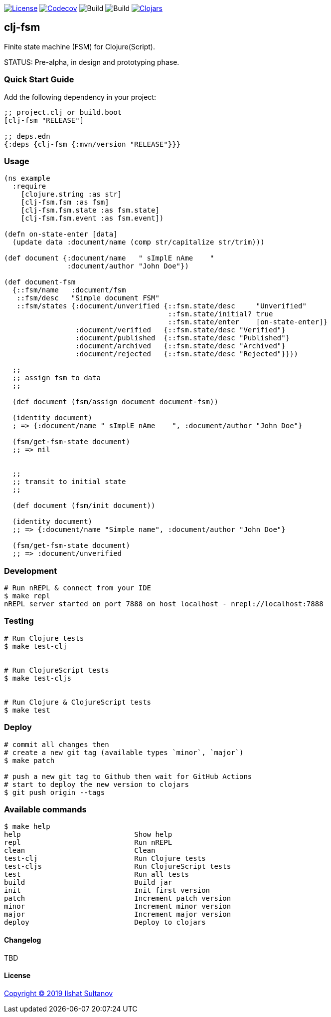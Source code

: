 image:https://img.shields.io/github/license/mashape/apistatus.svg[License,link=LICENSE]
image:https://codecov.io/gh/just-sultanov/clj-fsm/branch/master/graph/badge.svg[Codecov,link=https://codecov.io/gh/just-sultanov/clj-fsm]
image:https://github.com/just-sultanov/clj-fsm/workflows/build/badge.svg[Build]
image:https://github.com/just-sultanov/clj-fsm/workflows/deploy/badge.svg[Build]
image:https://img.shields.io/clojars/v/clj-fsm.svg[Clojars, link=https://clojars.org/clj-fsm]

== clj-fsm

Finite state machine (FSM) for Clojure(Script).

STATUS: Pre-alpha, in design and prototyping phase.

=== Quick Start Guide

Add the following dependency in your project:

[source,clojure]
----
;; project.clj or build.boot
[clj-fsm "RELEASE"]

;; deps.edn
{:deps {clj-fsm {:mvn/version "RELEASE"}}}

----

=== Usage

[source,clojure]
----
(ns example
  :require
    [clojure.string :as str]
    [clj-fsm.fsm :as fsm]
    [clj-fsm.fsm.state :as fsm.state]
    [clj-fsm.fsm.event :as fsm.event])

(defn on-state-enter [data]
  (update data :document/name (comp str/capitalize str/trim)))

(def document {:document/name   " sImplE nAme    "
               :document/author "John Doe"})

(def document-fsm
  {::fsm/name   :document/fsm
   ::fsm/desc   "Simple document FSM"
   ::fsm/states {:document/unverified {::fsm.state/desc     "Unverified"
                                       ::fsm.state/initial? true
                                       ::fsm.state/enter    [on-state-enter]}
                 :document/verified   {::fsm.state/desc "Verified"}
                 :document/published  {::fsm.state/desc "Published"}
                 :document/archived   {::fsm.state/desc "Archived"}
                 :document/rejected   {::fsm.state/desc "Rejected"}}})

  ;;
  ;; assign fsm to data
  ;;

  (def document (fsm/assign document document-fsm))

  (identity document)
  ; => {:document/name " sImplE nAme    ", :document/author "John Doe"}

  (fsm/get-fsm-state document)
  ;; => nil


  ;;
  ;; transit to initial state
  ;;

  (def document (fsm/init document))

  (identity document)
  ;; => {:document/name "Simple name", :document/author "John Doe"}

  (fsm/get-fsm-state document)
  ;; => :document/unverified
----

=== Development

[source,bash]
----
# Run nREPL & connect from your IDE
$ make repl
nREPL server started on port 7888 on host localhost - nrepl://localhost:7888
----

=== Testing

[source,bash]
----
# Run Clojure tests
$ make test-clj


# Run ClojureScript tests
$ make test-cljs


# Run Clojure & ClojureScript tests
$ make test
----

=== Deploy

[source,bash]
----
# commit all changes then
# create a new git tag (available types `minor`, `major`)
$ make patch

# push a new git tag to Github then wait for GitHub Actions
# start to deploy the new version to clojars
$ git push origin --tags
----

=== Available commands

[source,bash]
----
$ make help
help                           Show help
repl                           Run nREPL
clean                          Clean
test-clj                       Run Clojure tests
test-cljs                      Run ClojureScript tests
test                           Run all tests
build                          Build jar
init                           Init first version
patch                          Increment patch version
minor                          Increment minor version
major                          Increment major version
deploy                         Deploy to clojars
----

==== Changelog

TBD

==== License

link:LICENSE[Copyright © 2019 Ilshat Sultanov]
